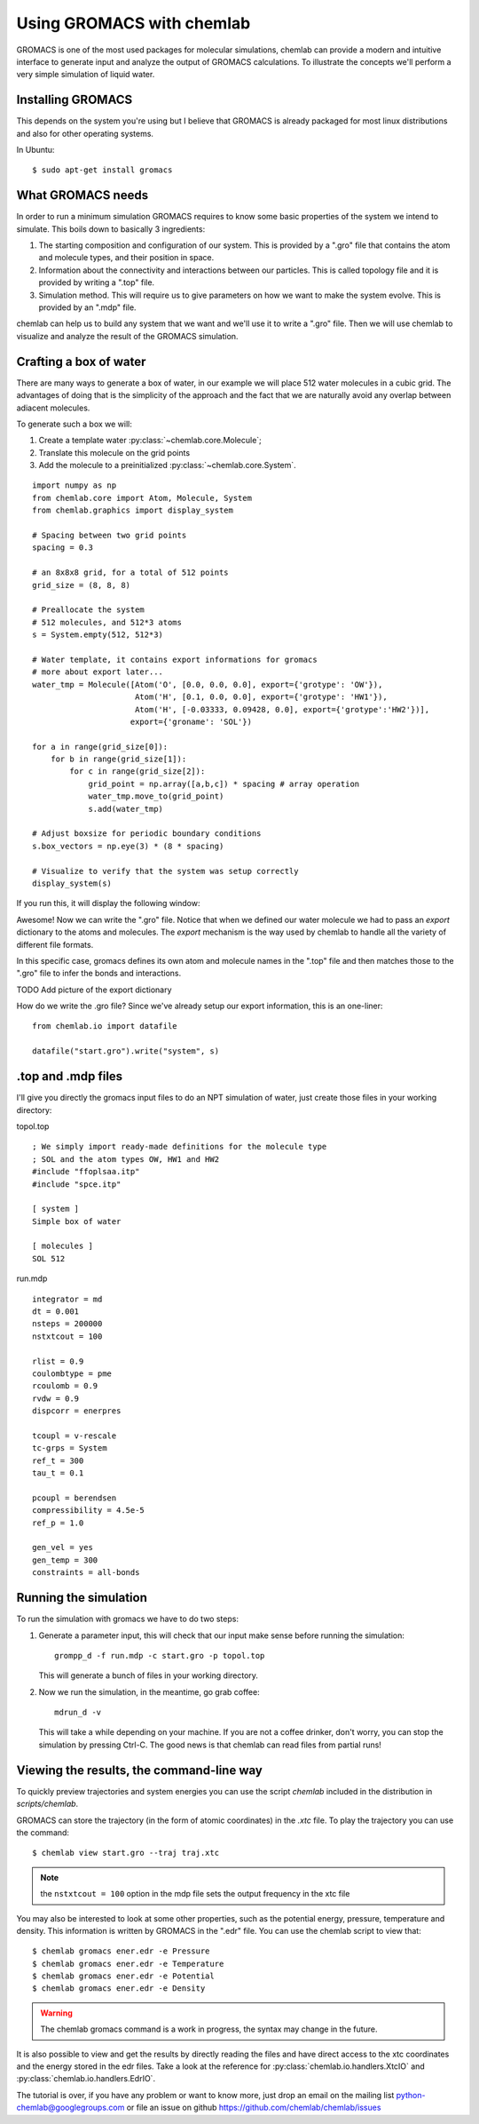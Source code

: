 ==========================
Using GROMACS with chemlab
==========================

GROMACS is one of the most used packages for molecular simulations,
chemlab can provide a modern and intuitive interface to generate input
and analyze the output of GROMACS calculations.  To illustrate the
concepts we'll perform a very simple simulation of liquid water.
   
Installing GROMACS
------------------

This depends on the system you're using but I believe that GROMACS is
already packaged for most linux distributions and also for other
operating systems.

In Ubuntu::

    $ sudo apt-get install gromacs

What GROMACS needs
------------------

In order to run a minimum simulation GROMACS requires to know some
basic properties of the system we intend to simulate. This boils down
to basically 3 ingredients:

1) The starting composition and configuration of our system. 
   This is provided by a ".gro" file that contains the 
   atom and molecule types, and their position in space.
   
2) Information about the connectivity and interactions between our
   particles. This is called topology file and it is provided by
   writing a ".top" file.

3) Simulation method. This will require us to give parameters on how
   we want to make the system evolve. This is provided by an ".mdp"
   file.

chemlab can help us to build any system that we want and we'll use it
to write a ".gro" file. Then we will use chemlab to visualize and 
analyze the result of the GROMACS simulation.

Crafting a box of water
-----------------------

There are many ways to generate a box of water, in our example we
will place 512 water molecules in a cubic grid. The advantages of 
doing that is the simplicity of the approach and the fact that we
are naturally avoid any overlap between adiacent molecules.

To generate such a box we will:

1) Create a template water :py:class:`~chemlab.core.Molecule`;
2) Translate this molecule on the grid points
3) Add the molecule to a preinitialized :py:class:`~chemlab.core.System`.

::
   
    import numpy as np
    from chemlab.core import Atom, Molecule, System
    from chemlab.graphics import display_system
     
    # Spacing between two grid points
    spacing = 0.3
     
    # an 8x8x8 grid, for a total of 512 points
    grid_size = (8, 8, 8)
     
    # Preallocate the system
    # 512 molecules, and 512*3 atoms
    s = System.empty(512, 512*3)
     
    # Water template, it contains export informations for gromacs
    # more about export later...
    water_tmp = Molecule([Atom('O', [0.0, 0.0, 0.0], export={'grotype': 'OW'}),
                          Atom('H', [0.1, 0.0, 0.0], export={'grotype': 'HW1'}),
                          Atom('H', [-0.03333, 0.09428, 0.0], export={'grotype':'HW2'})],
                         export={'groname': 'SOL'})
     
    for a in range(grid_size[0]):
        for b in range(grid_size[1]):
            for c in range(grid_size[2]):
                grid_point = np.array([a,b,c]) * spacing # array operation
                water_tmp.move_to(grid_point)
                s.add(water_tmp)
     
    # Adjust boxsize for periodic boundary conditions
    s.box_vectors = np.eye(3) * (8 * spacing)
                
    # Visualize to verify that the system was setup correctly
    display_system(s)

If you run this, it will display the following window:

.. image:: /_static/gromacs_tutorial.png

Awesome! Now we can write the ".gro" file. Notice that when we defined
our water molecule we had to pass an `export` dictionary to the
atoms and molecules. The `export` mechanism is the way used by
chemlab to handle all the variety of different file formats.

In this specific case, gromacs defines its own atom and molecule
names in the ".top" file and then matches those to the ".gro" file
to infer the bonds and interactions.

TODO Add picture of the export dictionary

How do we write the .gro file? Since we've already setup our export
information, this is an one-liner::

    from chemlab.io import datafile
    
    datafile("start.gro").write("system", s)

.top and .mdp files
-------------------

I'll give you directly the gromacs input files to do an NPT simulation
of water, just create those files in your working directory:

topol.top

::

    ; We simply import ready-made definitions for the molecule type
    ; SOL and the atom types OW, HW1 and HW2 
    #include "ffoplsaa.itp"
    #include "spce.itp"

    [ system ]
    Simple box of water
    
    [ molecules ]
    SOL 512

run.mdp

::

    integrator = md
    dt = 0.001
    nsteps = 200000
    nstxtcout = 100
     
    rlist = 0.9
    coulombtype = pme
    rcoulomb = 0.9
    rvdw = 0.9
    dispcorr = enerpres
     
    tcoupl = v-rescale
    tc-grps = System
    ref_t = 300
    tau_t = 0.1
     
    pcoupl = berendsen
    compressibility = 4.5e-5
    ref_p = 1.0
     
    gen_vel = yes
    gen_temp = 300
    constraints = all-bonds



Running the simulation
----------------------

To run the simulation with gromacs we have to do two steps:

1) Generate a parameter input, this will check that our input
   make sense before running the simulation::
   
     grompp_d -f run.mdp -c start.gro -p topol.top

   This will generate a bunch of files in your working directory.

2) Now we run the simulation, in the meantime, go grab coffee::

     mdrun_d -v

   This will take a while depending on your machine. If you are not
   a coffee drinker, don't worry, you can stop the simulation by pressing
   Ctrl-C. The good news is that chemlab can read files from partial 
   runs!
   
Viewing the results, the command-line way
-----------------------------------------

To quickly preview trajectories and system energies you can use the
script `chemlab` included in the distribution in `scripts/chemlab`.

GROMACS can store the trajectory (in the form of atomic coordinates) in
the `.xtc` file. To play the trajectory you can use the command::

  $ chemlab view start.gro --traj traj.xtc

.. note:: the ``nstxtcout = 100`` option in the mdp file sets the
          output frequency in the xtc file

You may also be interested to look at some other properties, such as 
the potential energy, pressure, temperature and density. This information
is written by GROMACS in the ".edr" file. You can use the chemlab script 
to view that::

  $ chemlab gromacs ener.edr -e Pressure
  $ chemlab gromacs ener.edr -e Temperature
  $ chemlab gromacs ener.edr -e Potential
  $ chemlab gromacs ener.edr -e Density

.. warning:: The chemlab gromacs command is a work in progress, the
             syntax may change in the future.

It is also possible to view and get the results by directly reading
the files and have direct access to the xtc coordinates and the energy
stored in the edr files. Take a look at the reference for
:py:class:`chemlab.io.handlers.XtcIO` and
:py:class:`chemlab.io.handlers.EdrIO`.


The tutorial is over, if you have any problem or want to know more, 
just drop an email on the mailing list python-chemlab@googlegroups.com
or file an issue on github https://github.com/chemlab/chemlab/issues

